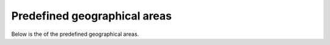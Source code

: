 Predefined geographical areas
=============================

Below is the of the predefined geographical areas.


